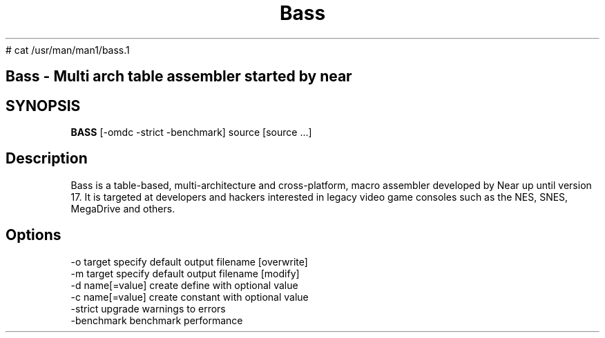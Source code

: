 # cat /usr/man/man1/bass.1
.TH Bass v18
.SH
Bass - Multi arch table assembler started by near
.SH SYNOPSIS
.B BASS
[-omdc -strict -benchmark] source [source ...] 
.SH Description
Bass is a table-based, multi-architecture and cross-platform, macro assembler developed by Near up until version 17. It is targeted at developers and hackers interested in legacy video game consoles such as the NES, SNES, MegaDrive and others.
.SH Options
  -o target        specify default output filename [overwrite]
  -m target        specify default output filename [modify]
  -d name[=value]  create define with optional value
  -c name[=value]  create constant with optional value
  -strict          upgrade warnings to errors
  -benchmark       benchmark performance

